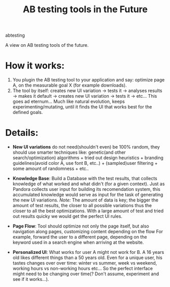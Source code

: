 #+TITLE: AB testing tools in the Future
#+HTML: <category> abtesting </category>

A view on AB testing tools of the future.

* How it works:

1. You plugin the AB testing tool to your application and say: optimize page A, on the measurable goal X (for example
   downloads).
1. The tool by itself: creates new UI variation -> tests it -> analyses results -> makes it default -> creates new UI variation -> tests it -> etc... This goes ad eternum... Much like natural evolution, keeps experimenting/mutating, until it finds the UI that works best for the defined goals.

* Details:

- *New UI variations* do not need(shouldn't even) be 100% random, they should use smarter techniques like: genetic(and other search/optimization) algorithms + tried out design heuristics + branding guidelines(avoid color A, use font B, etc..) + (sampled)user filtering + some amount of randomness + etc..

- *Knowledge Base*: Build a Database with the test results, that collects knowledge of what worked and what didn't (for a given context). Just as Pandora collects user input for building its recomendation system, this accumulated knowledge would serve as input for the task of generating the new UI variations. /Note:/ The amount of data is key; the bigger the amount of test results, the closer to all possible variations thus the closer to all the best optimizations. With a large amount of test and tried out results quicky we would get the perfect UI rules.

- *Page Flow*: Tool should optimize not only the page itself, but also navigation along pages, customizing content depending on the flow For example, forward the user to a different page, depending on the keyword used in a search engine when arriving at the website.

- *Personalized UI*: What works for user A might not work for B. A 16 years old likes different things than a 50 years old. Even for a unique user, his tastes changes over over  time: winter vs summer, week vs weekend, working hours vs non-working hours etc... So the perfect interface might need to be changing over time(? Don't assume, experiment and see if it works...).
  


